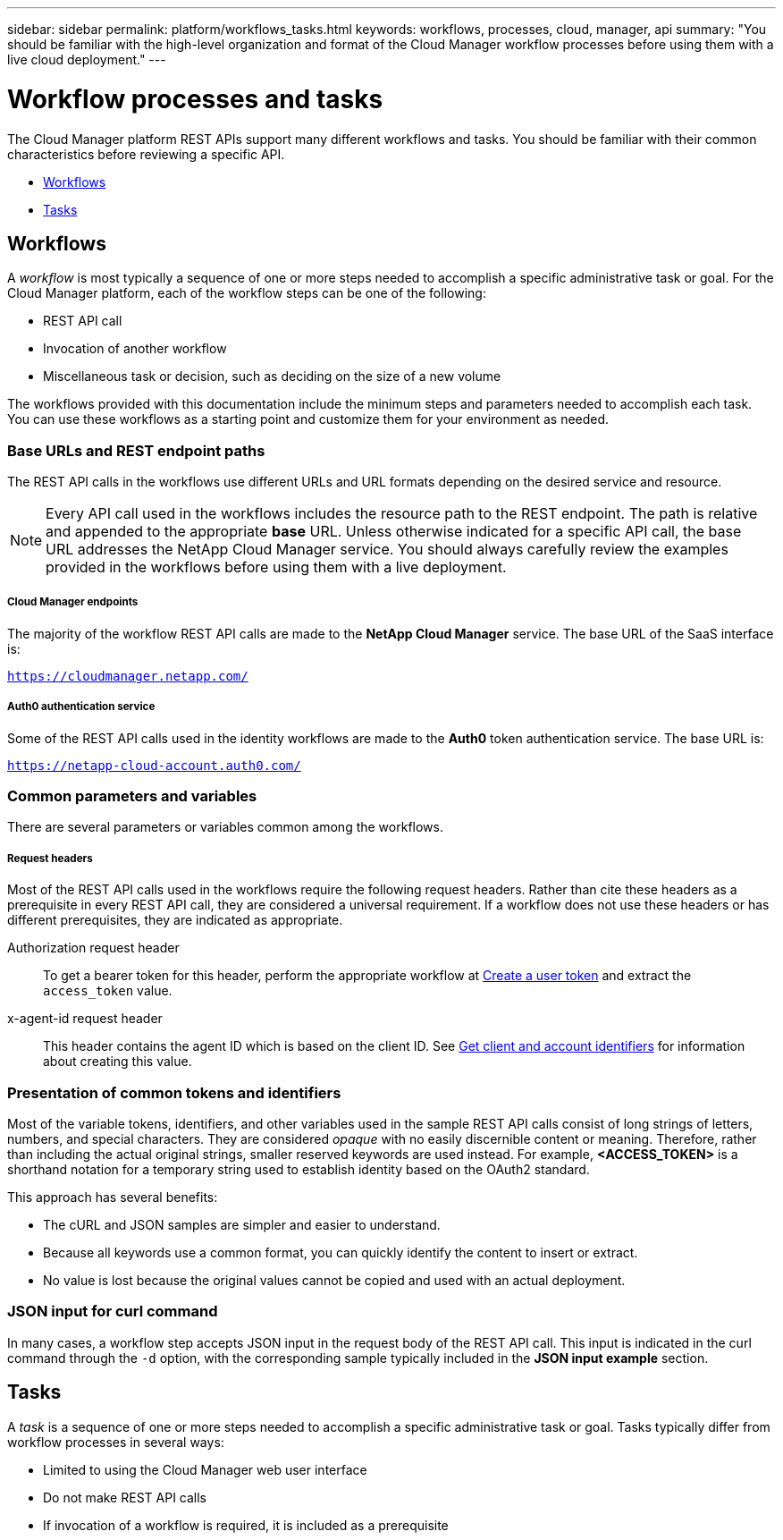 ---
sidebar: sidebar
permalink: platform/workflows_tasks.html
keywords: workflows, processes, cloud, manager, api
summary: "You should be familiar with the high-level organization and format of the Cloud Manager workflow processes before using them with a live cloud deployment."
---

= Workflow processes and tasks
:hardbreaks:
:nofooter:
:icons: font
:linkattrs:
:imagesdir: ./media/

[.lead]
The Cloud Manager platform REST APIs support many different workflows and tasks. You should be familiar with their common characteristics before reviewing a specific API.

* link:workflows_tasks.html#workflows[Workflows]
* link:workflows_tasks.html#tasks[Tasks]

== Workflows

A _workflow_ is most typically a sequence of one or more steps needed to accomplish a specific administrative task or goal. For the Cloud Manager platform, each of the workflow steps can be one of the following:

* REST API call
* Invocation of another workflow
* Miscellaneous task or decision, such as deciding on the size of a new volume

The workflows provided with this documentation include the minimum steps and parameters needed to accomplish each task. You can use these workflows as a starting point and customize them for your environment as needed.

=== Base URLs and REST endpoint paths

The REST API calls in the workflows use different URLs and URL formats depending on the desired service and resource.

[NOTE]
Every API call used in the workflows includes the resource path to the REST endpoint. The path is relative and appended to the appropriate *base* URL. Unless otherwise indicated for a specific API call, the base URL addresses the NetApp Cloud Manager service. You should always carefully review the examples provided in the workflows before using them with a live deployment.

===== Cloud Manager endpoints

The majority of the workflow REST API calls are made to the *NetApp Cloud Manager* service. The base URL of the SaaS interface is:

`https://cloudmanager.netapp.com/`

===== Auth0 authentication service

Some of the REST API calls used in the identity workflows are made to the *Auth0* token authentication service. The base URL is:

`https://netapp-cloud-account.auth0.com/`

=== Common parameters and variables

There are several parameters or variables common among the workflows.

===== Request headers

Most of the REST API calls used in the workflows require the following request headers. Rather than cite these headers as a prerequisite in every REST API call, they are considered a universal requirement. If a workflow does not use these headers or has different prerequisites, they are indicated as appropriate.

Authorization request header::
To get a bearer token for this header, perform the appropriate workflow at link:../platform/create_user_token.html[Create a user token] and extract the `access_token` value.

x-agent-id request header::
This header contains the agent ID which is based on the client ID. See link:get_client_id.html[Get client and account identifiers] for information about creating this value.

=== Presentation of common tokens and identifiers

Most of the variable tokens, identifiers, and other variables used in the sample REST API calls consist of long strings of letters, numbers, and special characters. They are considered _opaque_ with no easily discernible content or meaning. Therefore, rather than including the actual original strings, smaller reserved keywords are used instead. For example, *<ACCESS_TOKEN>* is a shorthand notation for a temporary string used to establish identity based on the OAuth2 standard.

This approach has several benefits:

* The cURL and JSON samples are simpler and easier to understand.
* Because all keywords use a common format, you can quickly identify the content to insert or extract.
* No value is lost because the original values cannot be copied and used with an actual deployment.

=== JSON input for curl command

In many cases, a workflow step accepts JSON input in the request body of the REST API call. This input is indicated in the curl command through the `-d` option, with the corresponding sample typically included in the *JSON input example* section.

== Tasks

A _task_ is a sequence of one or more steps needed to accomplish a specific administrative task or goal. Tasks typically differ from workflow processes in several ways:

* Limited to using the Cloud Manager web user interface
* Do not make REST API calls
* If invocation of a workflow is required, it is included as a prerequisite
